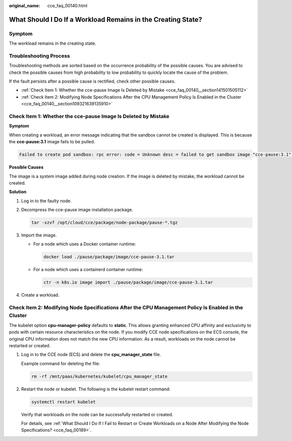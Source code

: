 :original_name: cce_faq_00140.html

.. _cce_faq_00140:

What Should I Do If a Workload Remains in the Creating State?
=============================================================

Symptom
-------

The workload remains in the creating state.

Troubleshooting Process
-----------------------

Troubleshooting methods are sorted based on the occurrence probability of the possible causes. You are advised to check the possible causes from high probability to low probability to quickly locate the cause of the problem.

If the fault persists after a possible cause is rectified, check other possible causes.

-  :ref:`Check Item 1: Whether the cce-pause Image Is Deleted by Mistake <cce_faq_00140__section141501505112>`
-  :ref:`Check Item 2: Modifying Node Specifications After the CPU Management Policy Is Enabled in the Cluster <cce_faq_00140__section109321639135910>`

.. _cce_faq_00140__section141501505112:

Check Item 1: Whether the cce-pause Image Is Deleted by Mistake
---------------------------------------------------------------

**Symptom**

When creating a workload, an error message indicating that the sandbox cannot be created is displayed. This is because the **cce-pause:3.1** image fails to be pulled.

.. code-block::

   Failed to create pod sandbox: rpc error: code = Unknown desc = failed to get sandbox image "cce-pause:3.1": failed to pull image "cce-pause:3.1": failed to pull and unpack image "docker.io/library/cce-pause:3.1": failed to resolve reference "docker.io/library/cce-pause:3.1": pulling from host **** failed with status code [manifests 3.1]: 400 Bad Request

**Possible Causes**

The image is a system image added during node creation. If the image is deleted by mistake, the workload cannot be created.

**Solution**

#. Log in to the faulty node.

#. Decompress the cce-pause image installation package.

   .. code-block::

      tar -xzvf /opt/cloud/cce/package/node-package/pause-*.tgz

#. Import the image.

   -  For a node which uses a Docker container runtime:

      .. code-block::

         docker load ./pause/package/image/cce-pause-3.1.tar

   -  For a node which uses a containerd container runtime:

      .. code-block::

         ctr -n k8s.io image import ./pause/package/image/cce-pause-3.1.tar

#. Create a workload.

.. _cce_faq_00140__section109321639135910:

Check Item 2: Modifying Node Specifications After the CPU Management Policy Is Enabled in the Cluster
-----------------------------------------------------------------------------------------------------

The kubelet option **cpu-manager-policy** defaults to **static**. This allows granting enhanced CPU affinity and exclusivity to pods with certain resource characteristics on the node. If you modify CCE node specifications on the ECS console, the original CPU information does not match the new CPU information. As a result, workloads on the node cannot be restarted or created.

#. Log in to the CCE node (ECS) and delete the **cpu_manager_state** file.

   Example command for deleting the file:

   .. code-block::

      rm -rf /mnt/paas/kubernetes/kubelet/cpu_manager_state

#. Restart the node or kubelet. The following is the kubelet restart command:

   .. code-block::

      systemctl restart kubelet

   Verify that workloads on the node can be successfully restarted or created.

   For details, see :ref:`What Should I Do If I Fail to Restart or Create Workloads on a Node After Modifying the Node Specifications? <cce_faq_00189>`.
